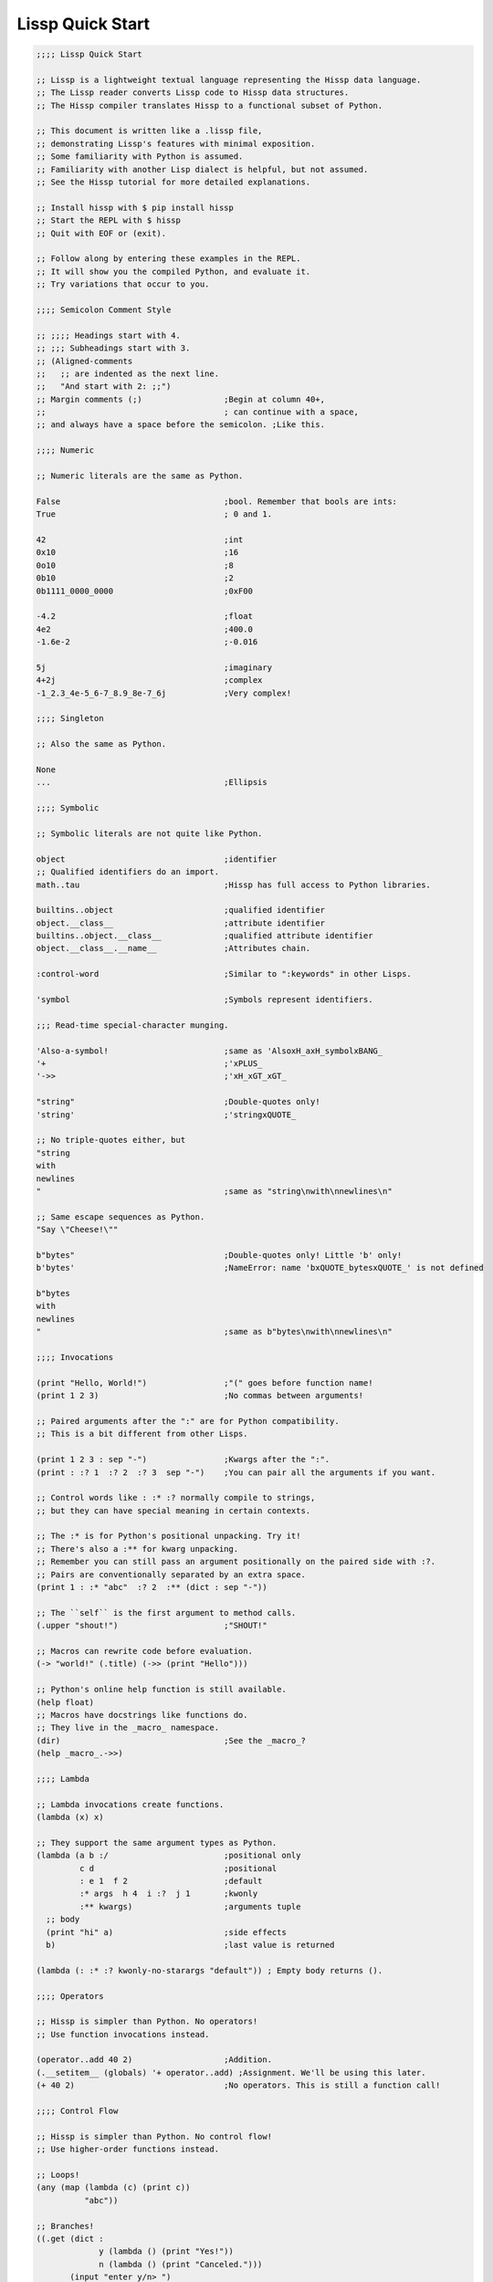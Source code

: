 .. Copyright 2020 Matthew Egan Odendahl
   SPDX-License-Identifier: Apache-2.0

Lissp Quick Start
=================

.. code-block:: Lissp

   ;;;; Lissp Quick Start

   ;; Lissp is a lightweight textual language representing the Hissp data language.
   ;; The Lissp reader converts Lissp code to Hissp data structures.
   ;; The Hissp compiler translates Hissp to a functional subset of Python.

   ;; This document is written like a .lissp file,
   ;; demonstrating Lissp's features with minimal exposition.
   ;; Some familiarity with Python is assumed.
   ;; Familiarity with another Lisp dialect is helpful, but not assumed.
   ;; See the Hissp tutorial for more detailed explanations.

   ;; Install hissp with $ pip install hissp
   ;; Start the REPL with $ hissp
   ;; Quit with EOF or (exit).

   ;; Follow along by entering these examples in the REPL.
   ;; It will show you the compiled Python, and evaluate it.
   ;; Try variations that occur to you.

   ;;;; Semicolon Comment Style

   ;; ;;;; Headings start with 4.
   ;; ;;; Subheadings start with 3.
   ;; (Aligned-comments
   ;;   ;; are indented as the next line.
   ;;   "And start with 2: ;;")
   ;; Margin comments (;)                 ;Begin at column 40+,
   ;;                                     ; can continue with a space,
   ;; and always have a space before the semicolon. ;Like this.

   ;;;; Numeric

   ;; Numeric literals are the same as Python.

   False                                  ;bool. Remember that bools are ints:
   True                                   ; 0 and 1.

   42                                     ;int
   0x10                                   ;16
   0o10                                   ;8
   0b10                                   ;2
   0b1111_0000_0000                       ;0xF00

   -4.2                                   ;float
   4e2                                    ;400.0
   -1.6e-2                                ;-0.016

   5j                                     ;imaginary
   4+2j                                   ;complex
   -1_2.3_4e-5_6-7_8.9_8e-7_6j            ;Very complex!

   ;;;; Singleton

   ;; Also the same as Python.

   None
   ...                                    ;Ellipsis

   ;;;; Symbolic

   ;; Symbolic literals are not quite like Python.

   object                                 ;identifier
   ;; Qualified identifiers do an import.
   math..tau                              ;Hissp has full access to Python libraries.

   builtins..object                       ;qualified identifier
   object.__class__                       ;attribute identifier
   builtins..object.__class__             ;qualified attribute identifier
   object.__class__.__name__              ;Attributes chain.

   :control-word                          ;Similar to ":keywords" in other Lisps.

   'symbol                                ;Symbols represent identifiers.

   ;;; Read-time special-character munging.

   'Also-a-symbol!                        ;same as 'AlsoxH_axH_symbolxBANG_
   '+                                     ;'xPLUS_
   '->>                                   ;'xH_xGT_xGT_

   "string"                               ;Double-quotes only!
   'string'                               ;'stringxQUOTE_

   ;; No triple-quotes either, but
   "string
   with
   newlines
   "                                      ;same as "string\nwith\nnewlines\n"

   ;; Same escape sequences as Python.
   "Say \"Cheese!\""

   b"bytes"                               ;Double-quotes only! Little 'b' only!
   b'bytes'                               ;NameError: name 'bxQUOTE_bytesxQUOTE_' is not defined

   b"bytes
   with
   newlines
   "                                      ;same as b"bytes\nwith\nnewlines\n"

   ;;;; Invocations

   (print "Hello, World!")                ;"(" goes before function name!
   (print 1 2 3)                          ;No commas between arguments!

   ;; Paired arguments after the ":" are for Python compatibility.
   ;; This is a bit different from other Lisps.

   (print 1 2 3 : sep "-")                ;Kwargs after the ":".
   (print : :? 1  :? 2  :? 3  sep "-")    ;You can pair all the arguments if you want.

   ;; Control words like : :* :? normally compile to strings,
   ;; but they can have special meaning in certain contexts.

   ;; The :* is for Python's positional unpacking. Try it!
   ;; There's also a :** for kwarg unpacking.
   ;; Remember you can still pass an argument positionally on the paired side with :?.
   ;; Pairs are conventionally separated by an extra space.
   (print 1 : :* "abc"  :? 2  :** (dict : sep "-"))

   ;; The ``self`` is the first argument to method calls.
   (.upper "shout!")                      ;"SHOUT!"

   ;; Macros can rewrite code before evaluation.
   (-> "world!" (.title) (->> (print "Hello")))

   ;; Python's online help function is still available.
   (help float)
   ;; Macros have docstrings like functions do.
   ;; They live in the _macro_ namespace.
   (dir)                                  ;See the _macro_?
   (help _macro_.->>)

   ;;;; Lambda

   ;; Lambda invocations create functions.
   (lambda (x) x)

   ;; They support the same argument types as Python.
   (lambda (a b :/                        ;positional only
            c d                           ;positional
            : e 1  f 2                    ;default
            :* args  h 4  i :?  j 1       ;kwonly
            :** kwargs)                   ;arguments tuple
     ;; body
     (print "hi" a)                       ;side effects
     b)                                   ;last value is returned

   (lambda (: :* :? kwonly-no-starargs "default")) ; Empty body returns ().

   ;;;; Operators

   ;; Hissp is simpler than Python. No operators!
   ;; Use function invocations instead.

   (operator..add 40 2)                   ;Addition.
   (.__setitem__ (globals) '+ operator..add) ;Assignment. We'll be using this later.
   (+ 40 2)                               ;No operators. This is still a function call!

   ;;;; Control Flow

   ;; Hissp is simpler than Python. No control flow!
   ;; Use higher-order functions instead.

   ;; Loops!
   (any (map (lambda (c) (print c))
             "abc"))

   ;; Branches!
   ((.get (dict :
                y (lambda () (print "Yes!"))
                n (lambda () (print "Canceled.")))
          (input "enter y/n> ")
          (lambda () (print "Unrecognized input."))))

   ;;;; Quote

   ;; Quotation prevents evaluation of invocations and identifiers.
   ;; Treating code as data the key concept in metaprogramming.
   (quote (print 1 2 3 : sep "-"))        ;Just a tuple.
   (quote identifier)                     ;Just a string.

   ;;;; Reader Macros

   'x                                     ;Same as (quote x). Symbols are just quoted identifiers!
   '(print "Hi")                          ;Same as (quote (print "Hi"))

   ;; Reader macros are metaprograms to abbreviate Hissp instead of representing it directly.

   ;;; template quote
   ;; (Like quasiquote, backquote, or syntax-quote.)

   `print                                 ;'builtins..print. Raw identifiers get qualified.
   `foo                                   ;'__main__..foo
   `(print "Hi")                          ;Code as data. Seems to act like quote.
   '`(print "Hi")                         ;But it's making a program to create the data.
   `(print ,(.upper "Hi"))                ;Unquote interpolates.

   ;; You can interpolate without qualification.
   `,'foo                                 ;'foo
   `(print ,@"abc")                       ;Splice unquote interpolates and unpacks.
   `(print ,@(.upper "abc"))
   `($#eggs $#spam $#bacon $#spam)        ;Generated symbols
   `$#spam                                ;Gensyms help prevent name collisions in macroexpansions.

   _#"
   The discard reader macro _# omits the next form.
   It's a way to comment out code structurally.
   It's also useful for block comments like this one.
   "

   ;; Invoke any importable unary callable at read time.
   builtins..float#inf                    ;Extensible literals!
   ;; Reader macros compose.
   'hissp.munger..demunge#xH_xGT_xGT_     ;'->>'

   ;; The "inject" reader macro evaluates the next form
   ;; and puts the result directly in the Hissp.
   .#(fractions..Fraction 1 2)            ;Fraction() is multiary.

   ;; Use a string to inject Python into the compiled output.
   ;; Use responsibly!
   (lambda (a b c)
     ;; Hissp may not have operators, but Python does.
     .#"(-b + (b**2 - 4*a*c)**0.5)/(2*a)")

   ;;;; Collections

   ;; Make tuples with a quote.
   '(1 2 3)                               ;(1, 2, 3)

   ;; You can interpolate with templates.
   `(,(operator..pow 42 0) ,(+ 1 1) 3)    ;(1, 2, 3)

   ;; Be careful with quotes in templates!
   `("a" 'b c ,'d ,"e")
   ;; (('quote', 'a', {':str': True}), ('quote', '__main__..b'), '__main__..c', 'd', 'e')

   '(1 "a")                               ;(1, ('quote', 'a', {':str': True}))
   `(1 ,"a")                              ;(1, 'a')

   ;; Helper functions may be easier.
   ((lambda (: :* xs) xs) 0 "a" 'b :c)    ;(0, 'a', 'b', ':c')
   (.__setitem__ (globals) 'entuple (lambda (: :* xs) xs))
   (entuple 0 "a" 'b :c)                  ;(0, 'a', 'b', ':c')

   ;; Tuples convert to other collection types.
   (list `(1 ,(+ 1 1) 2))                 ;[1 2 3]
   (set '(1 2 3))                         ;{1, 2, 3}
   (dict (zip '(1 2 3) "abc"))            ;{1: 'a', 2: 'b', 3: 'c'}

   ;; Symbolic-keyed dict via kwargs.
   (dict : + 0  a 1  b 2)                 ;{'xPLUS_': 0, 'a': 1, 'b': 2}
   ;; In the REPL, _ is the last result that wasn't None, same as Python.
   (.__getitem__ _ '+)                    ;0

   ;; Mixed key types.
   (dict '((a 1) (2 b)))                  ;{'a': 1, 2: 'b'}
   ;; Interpolated.
   (dict `((,'+ 42)
           (,(+ 1 1) ,'b)))               ;{'xPlus_': 42, 2: 'b'}
   (.__getitem__ _ '+)                    ;42

   ;; Python injection can also make collections.
   .#"[1, 2, 3]"                          ;[1, 2, 3]
   ;; Injections work on any Python expression, even comprehensions!
   (.__setitem__ (globals)
                 'endict                  ;helper function
                 (lambda (: :* pairs)
                   .#"{k: next(it) for it in [iter(pairs)] for k in it}"))
   (endict 1 2  'a 'b)                    ;{1: 2, 'a': 'b'}

   ;;; atomic collection literals

   ;; As a special convenience, in certain limited cases, you can drop the quotes,
   .#[]                                   ;[]
   ;; and the reader macro!
   []                                     ;[]

   ;; List, set, and dict literals are a special case of injection.
   ;; These read in as a single atom,
   ;; so they may contain compile-time literals only--No interpolation!
   [1,2,3]                                ;[1, 2, 3]
   {1,2,3}                                ;{1, 2, 3}
   {'a':1,2:b'b'}                         ;{'a': 1, 2: b'b'}

   ;; Nesting.
   [1,{2},{3:[4,5]},'six']                ;[1, {2}, {3: [4, 5]}, 'six']

   ;; To keep the grammar simple, they're restricted:
   ;; No double quotes, no spaces, no newlines, and no parentheses, even in nested strings.
   [1, 2]                                 ;SyntaxError. No Spaces!
   [1,"2"]                                ;SyntaxError. No double quotes!
   [1,'2']                                ;[1, '2']
   [1,'''2''']                            ;[1, '2']
   [1,'2 3']                              ;SyntaxError. No Spaces! Not even in nested strings.

   ;; Escapes for these do work in strings, though I find this one hard to read.
   [1,'2\0403']                           ;[1, '2 3'].
   ;; This is a little better.
   [1,'2\N{space}3']                      ;[1, '2 3']

   ;; If you need a collection that would violate those restrictions,
   ;; use the inject macro (or constructors) instead.
   .#"[1, '2 3']"                         ;[1, '2 3']
   .#"[1, (2, 3)]"                        ;[1, (2, 3)]
   (list `(1 ,"2 3"))                     ;[1, '2 3']
   (.__setitem__ (globals) 'enlist (lambda (: :* xs) (list xs)))
   (enlist 1 "2 3")                       ;[1, '2 3']

   _#"Even though they evaluate the same, there's a subtle compile-time difference
   between an atomic collection literal and a string injection. This can matter because
   macros get all their arguments quoted."

   '[1,'''2\N{space}3''']                 ;[1, '2 3']
   '.#"[1,'''2 3''']"                     ;"[1,'''2 3''']"

   ;; But you can still get a real collection at compile time without a collection literal:
   '.#(eval "[1,'''2 3''']")              ;[1, '2 3']
   '.#.#"[1,'''2 3''']"                   ;[1, '2 3']

   ;;;; Compiler Macros

   _#" Macroexpansion happens at compile time, after the reader,
   so they also work in readerless mode, or with alternative Hissp readers other than Lissp.
   Macros get all of their arguments unevaluated (quoted)
   and the compiler inserts the resulting Hissp into that point in the program."

   ;; A function invocation using an identifier qualified with ``_macro_`` is a macroexpansion.
   (hissp.basic.._macro_.define SPAM "eggs") ;N.B. SPAM not quoted.
   SPAM                                   ;'eggs'

   ;; See the Hissp generated by the expansion by calling it like a method with all arguments quoted.
   ;; (Method syntax is never a macroexpansion.)
   (.define hissp.basic.._macro_ 'SPAM '"eggs")
   ;; ('operator..setitem', ('builtins..globals',), ('quote', 'SPAM'), ('quote', 'eggs', {':str': True}))

   ;; Unqualified invocations are macroexpansions if the identifier is in the current module's
   ;; _macro_ namespace. The REPL includes one, but .lissp files don't have one until you create it.
   (dir)
   (dir _macro_)
   (help _macro_.define)
   (define EGGS "spam")
   EGGS

   (setattr _macro_
            'triple
            (lambda (x)
              `(+ ,x (+ ,x ,x))))         ;Use a template to make code.
   (triple 4)                             ;12

   (define loud-number
     (lambda (x)
       (print x)
       x))
   (triple (loud-number 14))              ;N.B. Triples the *code*, not just the *value*.
   ;; 14
   ;; 14
   ;; 14
   ;; 42

   ;; Maybe the expanded code could only run it once?
   (setattr _macro_
            'oops-triple
            (lambda (x)
              `((lambda (: x ,x)          ;Expand to lambda to make a local variable.
                  (+ x (+ x x))))))
   (oops-triple 14)                       ;Don't forget that templates qualify symbols!
   ;; SyntaxError: invalid syntax

   ;; If you didn't want it qualified, that's a sign you should use a gensym instead:
   (setattr _macro_
            'once-triple
            (lambda (x)
              `((lambda (: $#x ,x)
                  (+ $#x (+ $#x $#x))))))
   (once-triple (loud-number 14))
   ;; 14
   ;; 42

   ;; Sometimes you really want a name captured, so don't qualify and don't generate a new symbol:
   (setattr _macro_
            'fnx
            (lambda (: :* body)
              `(lambda (,'X)              ;,'X instead of $#X
                 (,@body))))
   (list (map (fnx operator..mul X X) (range 6))) ;Shorter lambda! Don't nest them.

   ;; Recursive macro? (Multiary +)
   (setattr _macro_
            '+
             (lambda (first : :* args)
               (.__getitem__
                 `(,first ,`(operator..add ,first (+ ,@args)))
                 (bool args))))
   (+ 1 2 3 4)                            ;TypeError

   _#"The recursive + was qualified as __main__..+, not __main__.._macro_.xPLUS_.
   Recursive macro invocations require forward declaration or explicit qualification.
   Now that we have a _macro_.+, it will qualify properly when you run it again."

   ;; Same as before.
   (setattr _macro_
            '+
             (lambda (first : :* args)
               (.__getitem__
                 `(,first ,`(operator..add ,first (+ ,@args)))
                 (bool args))))
   (+ 1 2 3 4)                            ;10

   (setattr _macro_ '* None)              ;Forward declaration.
   (setattr _macro_
            '*
             (lambda (first : :* args)
               (.__getitem__
                 `(,first ,`(operator..mul ,first (* ,@args)))
                 (bool args))))
   (* 1 2 3 4)                            ;24

   ;; Macros only work as invocations, not arguments!
   (functools..reduce * '(1 2 3 4))       ;NameError: name 'xSTAR_` is not defined.
   (functools..reduce (lambda (x y)
                        (* x y))
                      '(1 2 3 4))         ;24

   ;; It's possible to have a macro shadow a global. They live in different namespaces.
   (+ 1 2 3 4)                            ;10 (_macro_.+, not the global.)
   (functools..reduce + '(1 2 3 4))       ;10 (global function, not the macro!)
   (dir)                                  ;Has xPLUS_, but not xSTAR_.
   (dir _macro_)                          ;Has both.

   _#"hissp can run a .lissp file as __main__.
   You cannot import .lissp directly. Compile it to .py first."

   ;; Finds spam.lissp & eggs.lissp in the current package and compile them to spam.py & eggs.py
   (os..system "echo (print \"Hello World!\") > eggs.lissp")
   (os..system "echo (print \"Hello from spam!\") (.__setitem__ (globals) 'x 42) > spam.lissp")
   (hissp.reader..transpile __package__ 'spam 'eggs)

   spam..x                                ;Side effects happen upon both compilation and import!
   ;; Hello from spam!
   ;; 42

   spam..x                                ;42
   (importlib..import_module 'eggs)       ;Hello, World!

   ;;;; Basic Macros

   _#" The REPL comes with some basic macros defined in hissp.basic.
   By default, they don't work in .lissp files unqualified.
   But you can add them to the current module's _macro_ namespace.
   The compiled output from these does not require hissp to be installed."

   ;;; macro import

   (hissp.basic.._macro_.from-require
     (hissp.basic define defmacro let))   ;Add unqualified macros to the current module.
   (require-as hissp.basic.._macro_.progn begin) ;Add an unqualified macro under a new name.

   ;;; definition

   (define answer 42)                     ;Add a global.
   (deftype Point2D (tuple)
     __doc__ "Simple pair."
     __new__
     (lambda (cls x y)
       (.__new__ tuple cls `(,x ,y))))
   (Point2D 1 2)                          ;(1, 2)

   ;; Define a function in the _macro_ namespace.
   ;; Creates the _macro_ namespace if absent.
   (defmacro triple (x)
     `(+ ,x ,x ,x))

   (let (x 1                              ;Create locals.
         y 5)                             ;Any number of pairs.
     (print x y)                          ;1 5
     (let (x 10
           y (+ x x))                     ;Not in scope until body.
       (print x y))                       ;10 2
     (print x y))                         ;1 5

   ;;; configuration

   (define ns (types..SimpleNamespace))
   (attach ns + : x 1  y 5)
   ns                                     ;namespace(x=1, xPLUS_=<built-in function add>, y=5)

   (cascade []
     (.append 1)
     (.append 2)
     (.append 3))                         ;[1, 2, 3]

   ;;; threading

   (-> "world!"                           ;Thread-first
       (.title)
       (->> (print "Hello")))             ;Thread-last

   ;;; linked-list emulation

   (car "abcd")                           ;'a'
   (cdr "abcd")                           ;'bcd'
   (cadr "abcd")                          ;'b'
   (cddr "abcd")                          ;'cd'
   (caar ['abc','xyz'])                   ;'a'
   (cdar ['abc','xyz'])                   ;'bcd'

   ;;; control flow

   (forany x (range 1 11)                 ;imperative loop with break
     (print x : end " ")
     (operator..not_ (operator..mod x 7)))
   ;; 1 2 3 4 5 6 7 True

   (if-else (operator.eq (input) 't)      ;ternary conditional
     (print "Yes")
     (print "No"))

   (let (x (ast..literal_eval (input)))
     ;; Multi-way branch.
     (cond (operator..lt x 0) (print "Negative")
           (operator..eq x 0) (print "Zero")
           (operator..gt x 0) (print "Positive")
           :else (print "Not a number"))
     (when (operator..eq x 0)             ;Conditional with side-effects, but no alternative.
       (print "In when")
       (print "was zero"))
     (when-not (operator..eq x 0)
       (print "In when-not")
       (print "wasn't zero")))

   ;; Shortcutting logical and.
   (&& True True False)                   ;False
   (&& False (print "oops"))              ;False

   ;; Shortcutting logical or.
   (|| True (print "oops"))               ;True

   ;;; side effect

   (prog1                                 ;Sequence for side effects evaluating to the first.
     (progn (print 1)                     ;Sequence for side effects evaluating to the last.
            3)
     (print 2))
   ;; 1
   ;; 2
   ;; 3
